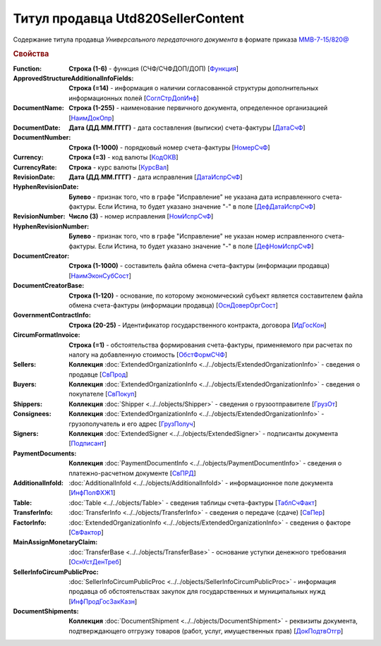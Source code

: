 
Титул продавца Utd820SellerContent
==================================

Содержание титула продавца *Универсального передаточного документа* в формате приказа `ММВ-7-15/820@ <https://normativ.kontur.ru/document?moduleId=1&documentId=328588#h344>`_

.. rubric:: Свойства

:Function:
  **Строка (1-6)** - функция (СЧФ/СЧФДОП/ДОП) [`Функция <https://normativ.kontur.ru/document?moduleId=1&documentId=328588&rangeId=239646>`_]

:ApprovedStructureAdditionalInfoFields:
  **Строка (=14)** - информация о наличии согласованной структуры дополнительных информационных полей [`СоглСтрДопИнф <https://normativ.kontur.ru/document?moduleId=1&documentId=328588&rangeId=239649>`_]

:DocumentName:
  **Строка (1-255)** - наименование первичного документа, определенное организацией [`НаимДокОпр <https://normativ.kontur.ru/document?moduleId=1&documentId=328588&rangeId=239648>`_]

:DocumentDate:
  **Дата (ДД.ММ.ГГГГ)** - дата составления (выписки) счета-фактуры [`ДатаСчФ <https://normativ.kontur.ru/document?moduleId=1&documentId=328588&rangeId=239651>`_]

:DocumentNumber:
  **Строка (1-1000)** - порядковый номер счета-фактуры [`НомерСчФ <https://normativ.kontur.ru/document?moduleId=1&documentId=328588&rangeId=239652>`_]

:Currency:
  **Строка (=3)** - код валюты [`КодОКВ <https://normativ.kontur.ru/document?moduleId=1&documentId=328588&rangeId=239653>`_]

:CurrencyRate:
  **Строка** - курс валюты [`КурсВал <https://normativ.kontur.ru/document?moduleId=1&documentId=328588&rangeId=239655>`_]

:RevisionDate:
  **Дата (ДД.ММ.ГГГГ)** - дата исправления [`ДатаИспрСчФ <https://normativ.kontur.ru/document?moduleId=1&documentId=328588&rangeId=239656>`_]

:HyphenRevisionDate:
  **Булево** - признак того, что в графе "Исправление" не указана дата исправленного счета-фактуры. Если Истина, то будет указано значение "-" в поле [`ДефДатаИспрСчФ <https://normativ.kontur.ru/document?moduleId=1&documentId=328588&rangeId=318899>`_]

:RevisionNumber:
  **Число (3)** - номер исправления [`НомИспрСчФ <https://normativ.kontur.ru/document?moduleId=1&documentId=328588&rangeId=239657>`_]

:HyphenRevisionNumber:
  **Булево** - признак того, что в графе "Исправление" не указан номер исправленного счета-фактуры. Если Истина, то будет указано значение "-" в поле [`ДефНомИспрСчФ <https://normativ.kontur.ru/document?moduleId=1&documentId=328588&rangeId=318900>`_]

:DocumentCreator:
  **Строка (1-1000)** - составитель файла обмена счета-фактуры (информации продавца) [`НаимЭконСубСост <https://normativ.kontur.ru/document?moduleId=1&documentId=328588&rangeId=239658>`_]

:DocumentCreatorBase:
  **Строка (1-120)** - основание, по которому экономический субъект является составителем файла обмена счета-фактуры (информации продавца) [`ОснДоверОргСост <https://normativ.kontur.ru/document?moduleId=1&documentId=328588&rangeId=239659>`_]

:GovernmentContractInfo:
  **Строка (20-25)** - Идентификатор государственного контракта, договора [`ИдГосКон <https://normativ.kontur.ru/document?moduleId=1&documentId=328588&rangeId=239660>`_]

:CircumFormatInvoice:
  **Строка (=1)** - обстоятельства формирования счета-фактуры, применяемого при расчетах по налогу на добавленную стоимость [`ОбстФормСЧФ <https://normativ.kontur.ru/document?moduleId=1&documentId=328588&rangeId=239661>`_]

:Sellers:
  **Коллекция** :doc:`ExtendedOrganizationInfo <../../objects/ExtendedOrganizationInfo>` - сведения о продавце [`СвПрод <https://normativ.kontur.ru/document?moduleId=1&documentId=328588&rangeId=239664>`_]

:Buyers:
  **Коллекция** :doc:`ExtendedOrganizationInfo <../../objects/ExtendedOrganizationInfo>` - сведения о покупателе [`СвПокуп <https://normativ.kontur.ru/document?moduleId=1&documentId=328588&rangeId=239665>`_]

:Shippers:
  **Коллекция** :doc:`Shipper <../../objects/Shipper>` - сведения о грузоотправителе [`ГрузОт <https://normativ.kontur.ru/document?moduleId=1&documentId=328588&rangeId=239666>`_]

:Consignees:
  **Коллекция** :doc:`ExtendedOrganizationInfo <../../objects/ExtendedOrganizationInfo>` - грузополучатель и его адрес [`ГрузПолуч <https://normativ.kontur.ru/document?moduleId=1&documentId=328588&rangeId=239667>`_]

:Signers:
  **Коллекция** :doc:`ExtendedSigner <../../objects/ExtendedSigner>` - подписанты документа [`Подписант <https://normativ.kontur.ru/document?moduleId=1&documentId=328588&rangeId=239668>`_]

:PaymentDocuments:
  **Коллекция** :doc:`PaymentDocumentInfo <../../objects/PaymentDocumentInfo>` - сведения о платежно-расчетном документе [`СвПРД <https://normativ.kontur.ru/document?moduleId=1&documentId=328588&rangeId=239669>`_]

:AdditionalInfoId:
  :doc:`AdditionalInfoId <../../objects/AdditionalInfoId>` - информационное поле документа [`ИнфПолФХЖ1 <https://normativ.kontur.ru/document?moduleId=1&documentId=328588&rangeId=239671>`_]

:Table:
  :doc:`Table <../../objects/Table>` - сведения таблицы счета-фактуры  [`ТаблСчФакт <https://normativ.kontur.ru/document?moduleId=1&documentId=328588&rangeId=239676>`_]

:TransferInfo:
  :doc:`TransferInfo <../../objects/TransferInfo>` - сведения о передаче (сдаче) [`СвПер <https://normativ.kontur.ru/document?moduleId=1&documentId=328588&rangeId=239677>`_]

:FactorInfo:
  :doc:`ExtendedOrganizationInfo <../../objects/ExtendedOrganizationInfo>` - сведения о факторе [`СвФактор <https://normativ.kontur.ru/document?moduleId=1&documentId=328588&rangeId=239678>`_]

:MainAssignMonetaryClaim:
  :doc:`TransferBase <../../objects/TransferBase>` - основание уступки денежного требования [`ОснУстДенТреб <https://normativ.kontur.ru/document?moduleId=1&documentId=328588&rangeId=239679>`_]

:SellerInfoCircumPublicProc:
  :doc:`SellerInfoCircumPublicProc <../../objects/SellerInfoCircumPublicProc>` - информация продавца об обстоятельствах закупок для государственных и муниципальных нужд [`ИнфПродГосЗакКазн <https://normativ.kontur.ru/document?moduleId=1&documentId=328588&rangeId=239681>`_]

:DocumentShipments:
  **Коллекция** :doc:`DocumentShipment <../../objects/DocumentShipment>` - реквизиты документа, подтверждающего отгрузку товаров (работ, услуг, имущественных прав) [`ДокПодтвОтгр <https://normativ.kontur.ru/document?moduleId=1&documentId=328588&rangeId=239682>`_]
